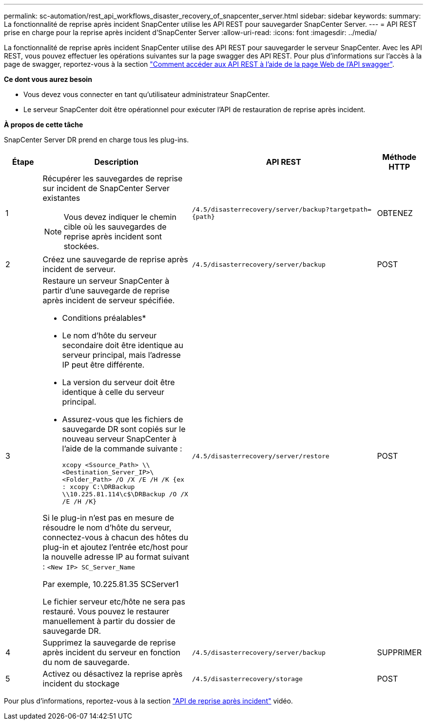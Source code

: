 ---
permalink: sc-automation/rest_api_workflows_disaster_recovery_of_snapcenter_server.html 
sidebar: sidebar 
keywords:  
summary: La fonctionnalité de reprise après incident SnapCenter utilise les API REST pour sauvegarder SnapCenter Server. 
---
= API REST prise en charge pour la reprise après incident d'SnapCenter Server
:allow-uri-read: 
:icons: font
:imagesdir: ../media/


[role="lead"]
La fonctionnalité de reprise après incident SnapCenter utilise des API REST pour sauvegarder le serveur SnapCenter. Avec les API REST, vous pouvez effectuer les opérations suivantes sur la page swagger des API REST. Pour plus d'informations sur l'accès à la page de swagger, reportez-vous à la section link:https://docs.netapp.com/us-en/snapcenter/sc-automation/task_how%20to_access_rest_apis_using_the_swagger_api_web_page.html["Comment accéder aux API REST à l'aide de la page Web de l'API swagger"].

*Ce dont vous aurez besoin*

* Vous devez vous connecter en tant qu'utilisateur administrateur SnapCenter.
* Le serveur SnapCenter doit être opérationnel pour exécuter l'API de restauration de reprise après incident.


*À propos de cette tâche*

SnapCenter Server DR prend en charge tous les plug-ins.

[cols="10,40,50,10"]
|===
| Étape | Description | API REST | Méthode HTTP 


 a| 
1
 a| 
Récupérer les sauvegardes de reprise sur incident de SnapCenter Server existantes


NOTE: Vous devez indiquer le chemin cible où les sauvegardes de reprise après incident sont stockées.
 a| 
`/4.5/disasterrecovery/server/backup?targetpath={path}`
 a| 
OBTENEZ



 a| 
2
 a| 
Créez une sauvegarde de reprise après incident de serveur.
 a| 
`/4.5/disasterrecovery/server/backup`
 a| 
POST



 a| 
3
 a| 
Restaure un serveur SnapCenter à partir d'une sauvegarde de reprise après incident de serveur spécifiée.

* Conditions préalables*

* Le nom d'hôte du serveur secondaire doit être identique au serveur principal, mais l'adresse IP peut être différente.
* La version du serveur doit être identique à celle du serveur principal.
* Assurez-vous que les fichiers de sauvegarde DR sont copiés sur le nouveau serveur SnapCenter à l'aide de la commande suivante :
+
`xcopy <Ssource_Path> \\<Destination_Server_IP>\<Folder_Path> /O /X /E /H /K  {ex : xcopy C:\DRBackup \\10.225.81.114\c$\DRBackup /O /X /E /H /K}`



Si le plug-in n'est pas en mesure de résoudre le nom d'hôte du serveur, connectez-vous à chacun des hôtes du plug-in et ajoutez l'entrée etc/host pour la nouvelle adresse IP au format suivant :
`<New IP>	SC_Server_Name`

Par exemple, 10.225.81.35 SCServer1

Le fichier serveur etc/hôte ne sera pas restauré. Vous pouvez le restaurer manuellement à partir du dossier de sauvegarde DR.
 a| 
`/4.5/disasterrecovery/server/restore`
 a| 
POST



 a| 
4
 a| 
Supprimez la sauvegarde de reprise après incident du serveur en fonction du nom de sauvegarde.
 a| 
``/4.5/disasterrecovery/server/backup``
 a| 
SUPPRIMER



 a| 
5
 a| 
Activez ou désactivez la reprise après incident du stockage
 a| 
`/4.5/disasterrecovery/storage`
 a| 
POST

|===
Pour plus d'informations, reportez-vous à la section https://www.youtube.com/watch?v=Nbr_wm9Cnd4&list=PLdXI3bZJEw7nofM6lN44eOe4aOSoryckg["API de reprise après incident"^] vidéo.
